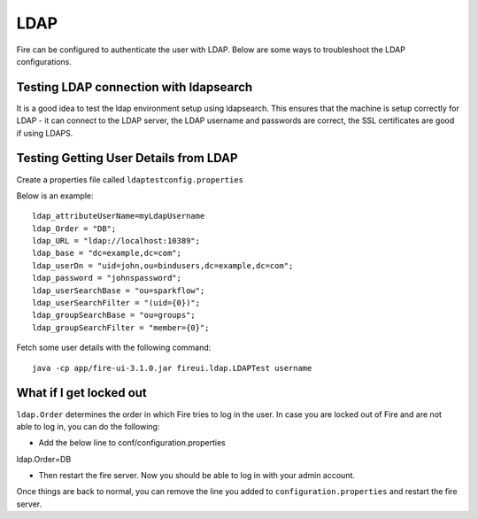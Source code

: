 LDAP
====

Fire can be configured to authenticate the user with LDAP. Below are some ways to troubleshoot the LDAP configurations.


Testing LDAP connection with ldapsearch
---------------------------------------

It is a good idea to test the ldap environment setup using ldapsearch. This ensures that the machine is setup correctly for LDAP - it can connect to the LDAP server, the LDAP username and passwords are correct, the SSL certificates are good if using LDAPS.

Testing Getting User Details from LDAP
--------------------------------------

Create a properties file called ``ldaptestconfig.properties``

Below is an example::

  ldap_attributeUserName=myLdapUsername
  ldap_Order = "DB";
  ldap_URL = "ldap://localhost:10389";
  ldap_base = "dc=example,dc=com";
  ldap_userDn = "uid=john,ou=bindusers,dc=example,dc=com";
  ldap_password = "johnspassword";
  ldap_userSearchBase = "ou=sparkflow";
  ldap_userSearchFilter = "(uid={0})";
  ldap_groupSearchBase = "ou=groups";
  ldap_groupSearchFilter = "member={0}";

Fetch some user details with the following command::

  java -cp app/fire-ui-3.1.0.jar fireui.ldap.LDAPTest username


What if I get locked out
------------------------

``ldap.Order`` determines the order in which Fire tries to log in the user.
In case you are locked out of Fire and are not able to log in, you can do the following:

* Add the below line to conf/configuration.properties
ldap.Order=DB

* Then restart the fire server. Now you should be able to log in with your admin account.

Once things are back to normal, you can remove the line you added to ``configuration.properties`` and restart the fire server.


